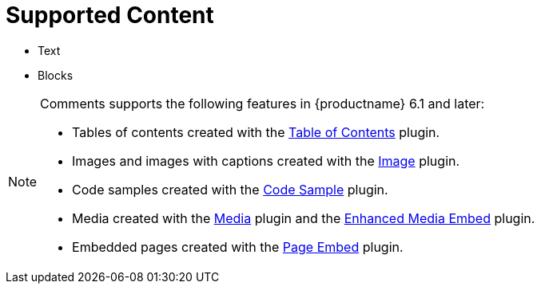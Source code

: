 [[supported-content]]
= Supported Content

* Text
* Blocks

[NOTE]
====
Comments supports the following features in {productname} 6.1 and later:

* Tables of contents created with the xref:tableofcontents.adoc[Table of Contents] plugin.
* Images and images with captions created with the xref:image.adoc[Image] plugin.
* Code samples created with the xref:codesample.adoc[Code Sample] plugin.
* Media created with the xref:media.adoc[Media] plugin and the xref:introduction-to-mediaembed.adoc[Enhanced Media Embed] plugin.
* Embedded pages created with the xref:pageembed.adoc[Page Embed] plugin.
====